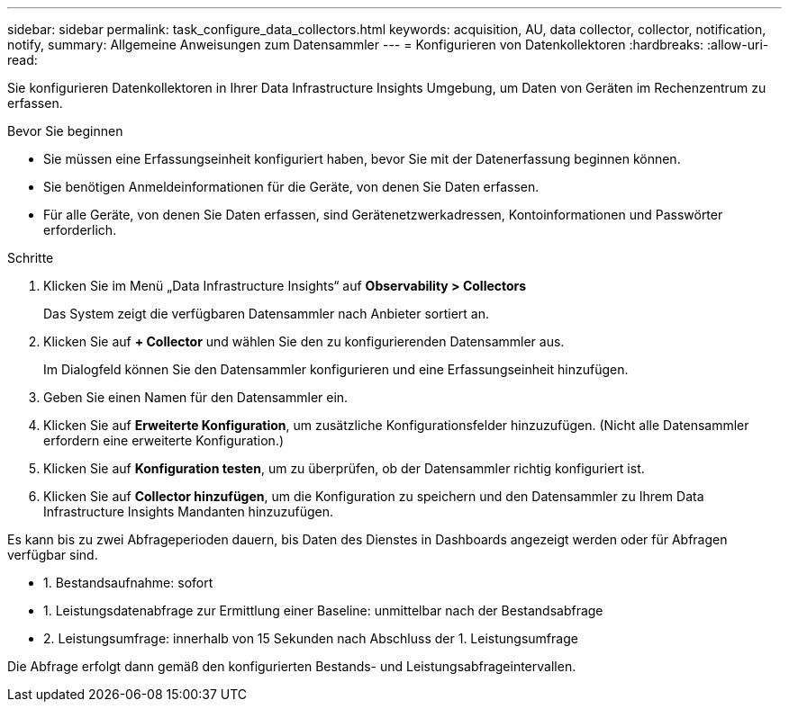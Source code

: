 ---
sidebar: sidebar 
permalink: task_configure_data_collectors.html 
keywords: acquisition, AU, data collector, collector, notification, notify, 
summary: Allgemeine Anweisungen zum Datensammler 
---
= Konfigurieren von Datenkollektoren
:hardbreaks:
:allow-uri-read: 


[role="lead"]
Sie konfigurieren Datenkollektoren in Ihrer Data Infrastructure Insights Umgebung, um Daten von Geräten im Rechenzentrum zu erfassen.

.Bevor Sie beginnen
* Sie müssen eine Erfassungseinheit konfiguriert haben, bevor Sie mit der Datenerfassung beginnen können.
* Sie benötigen Anmeldeinformationen für die Geräte, von denen Sie Daten erfassen.
* Für alle Geräte, von denen Sie Daten erfassen, sind Gerätenetzwerkadressen, Kontoinformationen und Passwörter erforderlich.


.Schritte
. Klicken Sie im Menü „Data Infrastructure Insights“ auf *Observability > Collectors*
+
Das System zeigt die verfügbaren Datensammler nach Anbieter sortiert an.

. Klicken Sie auf *+ Collector* und wählen Sie den zu konfigurierenden Datensammler aus.
+
Im Dialogfeld können Sie den Datensammler konfigurieren und eine Erfassungseinheit hinzufügen.

. Geben Sie einen Namen für den Datensammler ein.
. Klicken Sie auf *Erweiterte Konfiguration*, um zusätzliche Konfigurationsfelder hinzuzufügen.  (Nicht alle Datensammler erfordern eine erweiterte Konfiguration.)
. Klicken Sie auf *Konfiguration testen*, um zu überprüfen, ob der Datensammler richtig konfiguriert ist.
. Klicken Sie auf *Collector hinzufügen*, um die Konfiguration zu speichern und den Datensammler zu Ihrem Data Infrastructure Insights Mandanten hinzuzufügen.


Es kann bis zu zwei Abfrageperioden dauern, bis Daten des Dienstes in Dashboards angezeigt werden oder für Abfragen verfügbar sind.

* 1. Bestandsaufnahme: sofort
* 1. Leistungsdatenabfrage zur Ermittlung einer Baseline: unmittelbar nach der Bestandsabfrage
* 2. Leistungsumfrage: innerhalb von 15 Sekunden nach Abschluss der 1. Leistungsumfrage


Die Abfrage erfolgt dann gemäß den konfigurierten Bestands- und Leistungsabfrageintervallen.
